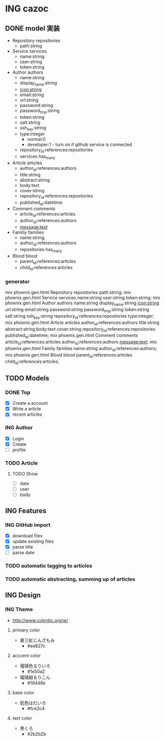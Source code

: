 * ING cazoc
** DONE model 実装
CLOSED: [2015-12-06 Sun 23:06]
- Repository repositories
  - path:string
- Service services
  - name:string
  - user:string
  - token:string
- Author authors
  - name:string
  - display_name:string
  - icon:string
  - email:string
  - url:string
  - password:string
  - password_tmp:string
  - token:string
  - salt:string
  - ssh_key:string
  - type:integer
    - normal:0
    - developer:1 - turn on if github service is connected
  - repository_id:references:repositories
  - services has_many
- Article articles
  - author_id:references:authors
  - title:string
  - abstract:string
  - body:text
  - cover:string
  - repository_id:references:repositories
  - published_at:datetime
- Comment comments
  - article_id:references:articles
  - author_id:references:authors
  - message:text
- Familiy families
  - name:string
  - author_id:references:authors
  - repositories has_many
- Blood blood
  - parent_id:references:articles
  - child_id:references:articles
*** generator
mix phoenix.gen.html Repository repositories path:string;
mix phoenix.gen.html Service services name:string user:string token:string;
mix phoenix.gen.html Author authors name:string display_name:string icon:string url:string email:string password:string password_tmp:string token:string salt:string ssh_key:string repository_id:references:repositories type:integer;
mix phoenix.gen.html Article articles author_id:references:authors title:string abstract:string body:text cover:string repository_id:references:repositories published_at:datetime;
mix phoenix.gen.html Comment comments article_id:references:articles author_id:references:authors message:text;
mix phoenix.gen.html Family families name:string author_id:references:authors;
mix phoenix.gen.html Blood blood parent_id:references:articles child_id:references:articles;
** TODO Models
*** DONE Top
CLOSED: [2016-02-03 Wed 21:19]
- [X] Create a account
- [X] Write a article
- [X] recent articles
*** ING Author
- [X] Login
- [X] Create
- [ ] profile
*** TODO Article
**** TODO Show
- [ ] date
- [ ] user
- [ ] body
** ING Features
*** ING GitHub import
- [X] download files
- [X] update existing files
- [X] parse title
- [ ] parse date
*** TODO automatic tagging to articles
*** TODO automatic abstracting, summing up of articles
** ING Design
*** ING Theme
- http://www.colordic.org/w/
**** primary color
- 甚三紅じんざもみ
  - #ee827c
**** acccent color
- 瑠璃色るりいろ
  - #1e50a2
- 瑠璃紺るりこん
  - #19448e
**** base color
- 肌色はだいろ
  - #fce2c4
**** text color
- 黒くろ
  - #2b2b2b

